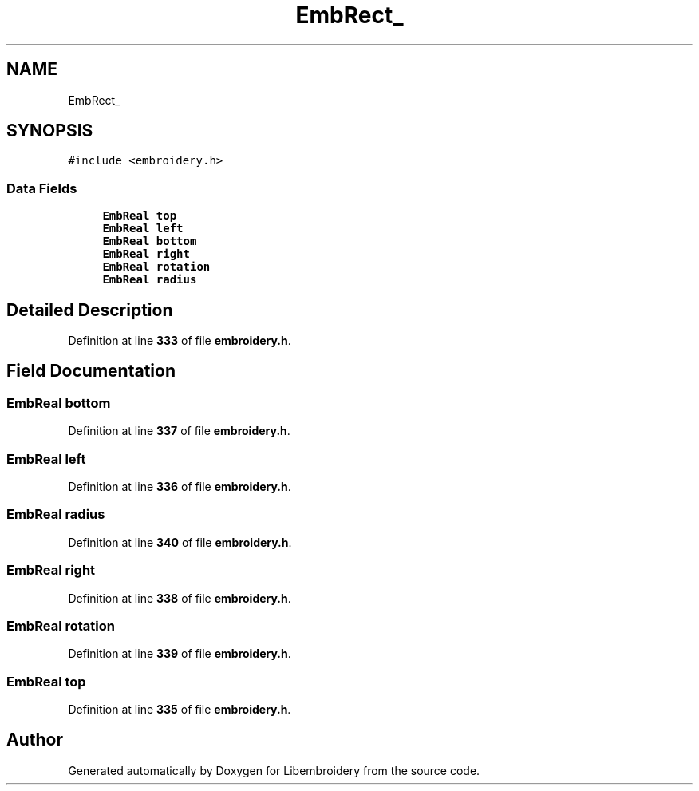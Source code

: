 .TH "EmbRect_" 3 "Sun Mar 19 2023" "Version 1.0.0-alpha" "Libembroidery" \" -*- nroff -*-
.ad l
.nh
.SH NAME
EmbRect_
.SH SYNOPSIS
.br
.PP
.PP
\fC#include <embroidery\&.h>\fP
.SS "Data Fields"

.in +1c
.ti -1c
.RI "\fBEmbReal\fP \fBtop\fP"
.br
.ti -1c
.RI "\fBEmbReal\fP \fBleft\fP"
.br
.ti -1c
.RI "\fBEmbReal\fP \fBbottom\fP"
.br
.ti -1c
.RI "\fBEmbReal\fP \fBright\fP"
.br
.ti -1c
.RI "\fBEmbReal\fP \fBrotation\fP"
.br
.ti -1c
.RI "\fBEmbReal\fP \fBradius\fP"
.br
.in -1c
.SH "Detailed Description"
.PP 
Definition at line \fB333\fP of file \fBembroidery\&.h\fP\&.
.SH "Field Documentation"
.PP 
.SS "\fBEmbReal\fP bottom"

.PP
Definition at line \fB337\fP of file \fBembroidery\&.h\fP\&.
.SS "\fBEmbReal\fP left"

.PP
Definition at line \fB336\fP of file \fBembroidery\&.h\fP\&.
.SS "\fBEmbReal\fP radius"

.PP
Definition at line \fB340\fP of file \fBembroidery\&.h\fP\&.
.SS "\fBEmbReal\fP right"

.PP
Definition at line \fB338\fP of file \fBembroidery\&.h\fP\&.
.SS "\fBEmbReal\fP rotation"

.PP
Definition at line \fB339\fP of file \fBembroidery\&.h\fP\&.
.SS "\fBEmbReal\fP top"

.PP
Definition at line \fB335\fP of file \fBembroidery\&.h\fP\&.

.SH "Author"
.PP 
Generated automatically by Doxygen for Libembroidery from the source code\&.
